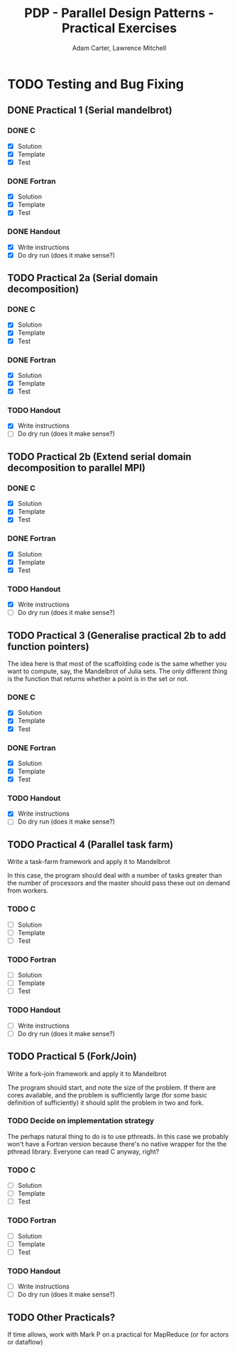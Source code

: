 #+TITLE: PDP - Parallel Design Patterns - Practical Exercises
#+AUTHOR: Adam Carter, Lawrence Mitchell

* TODO Testing and Bug Fixing
** DONE Practical 1 (Serial mandelbrot)
   DEADLINE: <2012-01-17 Tue>
   :LOGBOOK:
   :END:
*** DONE C
    :LOGBOOK:
    :END:
    - [X] Solution
    - [X] Template
    - [X] Test

*** DONE Fortran
    :LOGBOOK:
    :END:
    - [X] Solution
    - [X] Template
    - [X] Test

*** DONE Handout
    :LOGBOOK:
    :END:
    - [X] Write instructions
    - [X] Do dry run (does it make sense?)

** TODO Practical 2a (Serial domain decomposition)
   DEADLINE: <2012-01-24 Tue>
*** DONE C
    :LOGBOOK:
    :END:
    - [X] Solution
    - [X] Template
    - [X] Test

*** DONE Fortran
    :LOGBOOK:
    :END:
    - [X] Solution
    - [X] Template
    - [X] Test

*** TODO Handout
    - [X] Write instructions
    - [ ] Do dry run (does it make sense?)

** TODO Practical 2b (Extend serial domain decomposition to parallel MPI)
   DEADLINE: <2012-01-24 Tue>
*** DONE C
    :LOGBOOK:
    :END:
    - [X] Solution
    - [X] Template
    - [X] Test

*** DONE Fortran
    :LOGBOOK:
    :END:
    - [X] Solution
    - [X] Template
    - [X] Test

*** TODO Handout
    - [X] Write instructions
    - [ ] Do dry run (does it make sense?)

** TODO Practical 3 (Generalise practical 2b to add function pointers)
   DEADLINE: <2012-01-31 Tue>
   The idea here is that most of the scaffolding code is the same
   whether you want to compute, say, the Mandelbrot of Julia sets.
   The only different thing is the function that returns whether a
   point is in the set or not.
*** DONE C
    :LOGBOOK:
    :END:
    - [X] Solution
    - [X] Template
    - [X] Test

*** DONE Fortran
    :LOGBOOK:
    :END:
    - [X] Solution
    - [X] Template
    - [X] Test

*** TODO Handout
    - [X] Write instructions
    - [ ] Do dry run (does it make sense?)

** TODO Practical 4 (Parallel task farm)
   DEADLINE: <2012-02-07 Tue>
   Write a task-farm framework and apply it to Mandelbrot

   In this case, the program should deal with a number of tasks
   greater than the number of processors and the master should pass
   these out on demand from workers.
*** TODO C
    - [ ] Solution
    - [ ] Template
    - [ ] Test

*** TODO Fortran
    - [ ] Solution
    - [ ] Template
    - [ ] Test

*** TODO Handout
    - [ ] Write instructions
    - [ ] Do dry run (does it make sense?)

** TODO Practical 5 (Fork/Join)
   DEADLINE: <2012-02-14 Tue>
   Write a fork-join framework and apply it to Mandelbrot

   The program should start, and note the size of the problem. If
   there are cores available, and the problem is sufficiently large
   (for some basic definition of sufficiently) it should split the
   problem in two and fork.
*** TODO Decide on implementation strategy
    The perhaps natural thing to do is to use pthreads.  In this case
    we probably won't have a Fortran version because there's no native
    wrapper for the the pthread library.  Everyone can read C anyway,
    right?
*** TODO C
    - [ ] Solution
    - [ ] Template
    - [ ] Test

*** TODO Fortran
    - [ ] Solution
    - [ ] Template
    - [ ] Test

*** TODO Handout
    - [ ] Write instructions
    - [ ] Do dry run (does it make sense?)

** TODO Other Practicals?
   DEADLINE: <2012-02-28 Tue>

   If time allows, work with Mark P on a practical for MapReduce (or
   for actors or dataflow)
   
